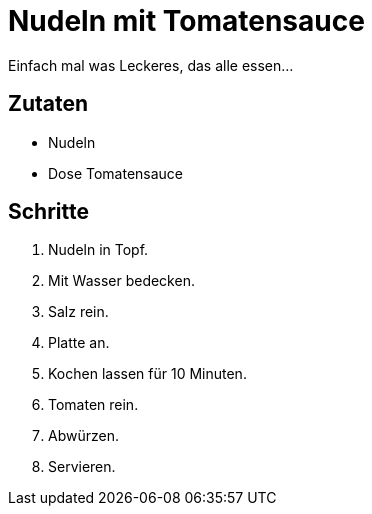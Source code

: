= Nudeln mit Tomatensauce

Einfach mal was Leckeres, das alle essen...

== Zutaten


* Nudeln
* Dose Tomatensauce

== Schritte

. Nudeln in Topf.
. Mit Wasser bedecken.
. Salz rein.
. Platte an. 
. Kochen lassen für 10 Minuten.
. Tomaten rein.
. Abwürzen.
. Servieren.